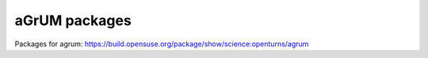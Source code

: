 ==============
aGrUM packages
==============

Packages for agrum: https://build.opensuse.org/package/show/science:openturns/agrum
